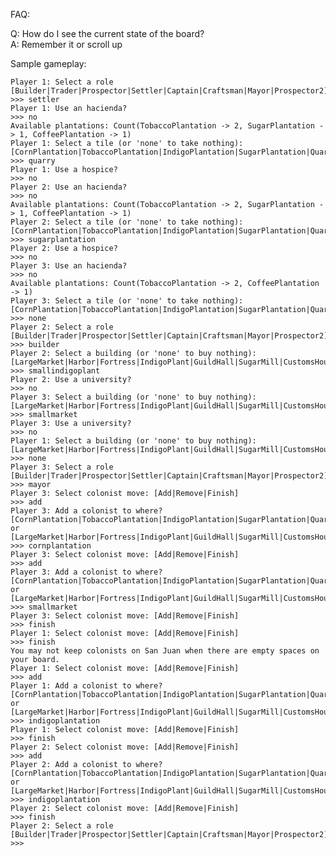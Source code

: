FAQ:

Q: How do I see the current state of the board? \\
A: Remember it or scroll up

Sample gameplay:
#+BEGIN_SRC
Player 1: Select a role [Builder|Trader|Prospector|Settler|Captain|Craftsman|Mayor|Prospector2]
>>> settler
Player 1: Use an hacienda?
>>> no
Available plantations: Count(TobaccoPlantation -> 2, SugarPlantation -> 1, CoffeePlantation -> 1)
Player 1: Select a tile (or 'none' to take nothing): [CornPlantation|TobaccoPlantation|IndigoPlantation|SugarPlantation|Quarry|CoffeePlantation]
>>> quarry
Player 1: Use a hospice?
>>> no
Player 2: Use an hacienda?
>>> no
Available plantations: Count(TobaccoPlantation -> 2, SugarPlantation -> 1, CoffeePlantation -> 1)
Player 2: Select a tile (or 'none' to take nothing): [CornPlantation|TobaccoPlantation|IndigoPlantation|SugarPlantation|Quarry|CoffeePlantation]
>>> sugarplantation
Player 2: Use a hospice?
>>> no
Player 3: Use an hacienda?
>>> no
Available plantations: Count(TobaccoPlantation -> 2, CoffeePlantation -> 1)
Player 3: Select a tile (or 'none' to take nothing): [CornPlantation|TobaccoPlantation|IndigoPlantation|SugarPlantation|Quarry|CoffeePlantation]
>>> none
Player 2: Select a role [Builder|Trader|Prospector|Settler|Captain|Craftsman|Mayor|Prospector2]
>>> builder
Player 2: Select a building (or 'none' to buy nothing): [LargeMarket|Harbor|Fortress|IndigoPlant|GuildHall|SugarMill|CustomsHouse|SmallMarket|TobaccoStorage|University|Hospice|Hacienda|SmallWarehouse|SmallIndigoPlant|LargeWarehouse|Factory|Wharf|CoffeeRoaster|Residence|ConstructionHut|CityHall|Office|SmallSugarMill]
>>> smallindigoplant
Player 2: Use a university?
>>> no
Player 3: Select a building (or 'none' to buy nothing): [LargeMarket|Harbor|Fortress|IndigoPlant|GuildHall|SugarMill|CustomsHouse|SmallMarket|TobaccoStorage|University|Hospice|Hacienda|SmallWarehouse|SmallIndigoPlant|LargeWarehouse|Factory|Wharf|CoffeeRoaster|Residence|ConstructionHut|CityHall|Office|SmallSugarMill]
>>> smallmarket
Player 3: Use a university?
>>> no
Player 1: Select a building (or 'none' to buy nothing): [LargeMarket|Harbor|Fortress|IndigoPlant|GuildHall|SugarMill|CustomsHouse|SmallMarket|TobaccoStorage|University|Hospice|Hacienda|SmallWarehouse|SmallIndigoPlant|LargeWarehouse|Factory|Wharf|CoffeeRoaster|Residence|ConstructionHut|CityHall|Office|SmallSugarMill]
>>> none
Player 3: Select a role [Builder|Trader|Prospector|Settler|Captain|Craftsman|Mayor|Prospector2]
>>> mayor
Player 3: Select colonist move: [Add|Remove|Finish]
>>> add
Player 3: Add a colonist to where? [CornPlantation|TobaccoPlantation|IndigoPlantation|SugarPlantation|Quarry|CoffeePlantation] or [LargeMarket|Harbor|Fortress|IndigoPlant|GuildHall|SugarMill|CustomsHouse|SmallMarket|TobaccoStorage|University|Hospice|Hacienda|SmallWarehouse|SmallIndigoPlant|LargeWarehouse|Factory|Wharf|CoffeeRoaster|Residence|ConstructionHut|CityHall|Office|SmallSugarMill]
>>> cornplantation
Player 3: Select colonist move: [Add|Remove|Finish]
>>> add
Player 3: Add a colonist to where? [CornPlantation|TobaccoPlantation|IndigoPlantation|SugarPlantation|Quarry|CoffeePlantation] or [LargeMarket|Harbor|Fortress|IndigoPlant|GuildHall|SugarMill|CustomsHouse|SmallMarket|TobaccoStorage|University|Hospice|Hacienda|SmallWarehouse|SmallIndigoPlant|LargeWarehouse|Factory|Wharf|CoffeeRoaster|Residence|ConstructionHut|CityHall|Office|SmallSugarMill]
>>> smallmarket
Player 3: Select colonist move: [Add|Remove|Finish]
>>> finish
Player 1: Select colonist move: [Add|Remove|Finish]
>>> finish
You may not keep colonists on San Juan when there are empty spaces on your board.
Player 1: Select colonist move: [Add|Remove|Finish]
>>> add
Player 1: Add a colonist to where? [CornPlantation|TobaccoPlantation|IndigoPlantation|SugarPlantation|Quarry|CoffeePlantation] or [LargeMarket|Harbor|Fortress|IndigoPlant|GuildHall|SugarMill|CustomsHouse|SmallMarket|TobaccoStorage|University|Hospice|Hacienda|SmallWarehouse|SmallIndigoPlant|LargeWarehouse|Factory|Wharf|CoffeeRoaster|Residence|ConstructionHut|CityHall|Office|SmallSugarMill]
>>> indigoplantation
Player 1: Select colonist move: [Add|Remove|Finish]
>>> finish
Player 2: Select colonist move: [Add|Remove|Finish]
>>> add
Player 2: Add a colonist to where? [CornPlantation|TobaccoPlantation|IndigoPlantation|SugarPlantation|Quarry|CoffeePlantation] or [LargeMarket|Harbor|Fortress|IndigoPlant|GuildHall|SugarMill|CustomsHouse|SmallMarket|TobaccoStorage|University|Hospice|Hacienda|SmallWarehouse|SmallIndigoPlant|LargeWarehouse|Factory|Wharf|CoffeeRoaster|Residence|ConstructionHut|CityHall|Office|SmallSugarMill]
>>> indigoplantation
Player 2: Select colonist move: [Add|Remove|Finish]
>>> finish
Player 2: Select a role [Builder|Trader|Prospector|Settler|Captain|Craftsman|Mayor|Prospector2]
>>> 
#+END_SRC
